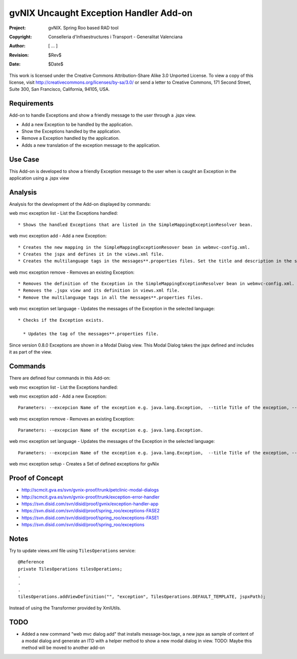 ===================================================================
 gvNIX Uncaught Exception Handler Add-on
===================================================================

:Project:   gvNIX. Spring Roo based RAD tool
:Copyright: Conselleria d'Infraestructures i Transport - Generalitat Valenciana
:Author:    [ ... ]
:Revision:  $Rev$
:Date:      $Date$

This work is licensed under the Creative Commons Attribution-Share Alike 3.0
Unported License. To view a copy of this license, visit
http://creativecommons.org/licenses/by-sa/3.0/ or send a letter to
Creative Commons, 171 Second Street, Suite 300, San Francisco, California,
94105, USA.

Requirements
=============

Add-on to handle Exceptions and show a friendly message to the user through a .jspx view.

* Add a new Exception to be handled by the application.
* Show the Exceptions handled by the application.
* Remove a Exception handled by the application.
* Adds a new translation of the exception message to the application.

Use Case
=========

This Add-on is developed to show a friendly Exception message to the user when is caught an Exception in the application using a .jspx view

Analysis
=========

Analysis for the development of the Add-on displayed by commands::

web mvc exception list - List the Exceptions handled::

  * Shows the handled Exceptions that are listed in the SimpleMappingExceptionResolver bean.

web mvc exception add - Add a new Exception::

  * Creates the new mapping in the SimpleMappingExceptionResover bean in webmvc-config.xml.
  * Creates the jspx and defines it in the views.xml file.
  * Creates the multilanguage tags in the messages**.properties files. Set the title and description in the selected language.

web mvc exception remove - Removes an existing Exception::

  * Removes the definition of the Exception in the SimpleMappingExceptionResolver bean in webmvc-config.xml.
  * Removes the .jspx view and its definition in views.xml file.
  * Remove the multilanguage tags in all the messages**.properties files.

web mvc exception set language - Updates the messages of the Exception in the selected language::

  * Checks if the Exception exists.

    * Updates the tag of the messages**.properties file.

Since version 0.8.0 Exceptions are shown in a Modal Dialog view. This Modal Dialog takes the jspx defined and includes it as part of the view.

Commands
=========

There are defined four commands in this Add-on:

web mvc exception list - List the Exceptions handled::

web mvc exception add - Add a new Exception::

  Parameters: --excepcion Name of the exception e.g. java.lang.Exception,  --title Title of the exception, --description Description of the exception to show in the view and --language The language of the messages [es, en... etc].

web mvc exception remove - Removes an existing Exception::

  Parameters: --excepcion Name of the exception e.g. java.lang.Exception.

web mvc exception set language - Updates the messages of the Exception in the selected language::

  Parameters: --excepcion Name of the exception e.g. java.lang.Exception,  --title Title of the exception, --description Description of the exception to show in the view and --language The language of the messages [es, en... etc].

web mvc exception setup - Creates a Set of defined exceptions for gvNix

Proof of Concept
================

* http://scmcit.gva.es/svn/gvnix-proof/trunk/petclinic-modal-dialogs
* http://scmcit.gva.es/svn/gvnix-proof/trunk/exception-error-handler
* https://svn.disid.com/svn/disid/proof/gvnix/exception-handler-app
* https://svn.disid.com/svn/disid/proof/spring_roo/exceptions-FASE2
* https://svn.disid.com/svn/disid/proof/spring_roo/exceptions-FASE1
* https://svn.disid.com/svn/disid/proof/spring_roo/exceptions

Notes
=======

Try to update views.xml file using ``TilesOperations`` service::

    @Reference
    private TilesOperations tilesOperations;
    .
    .
    .
    tilesOperations.addViewDefinition("", "exception", TilesOperations.DEFAULT_TEMPLATE, jspxPath);

Instead of using the Transformer provided by XmlUtils.


TODO
=====

* Added a new command "web mvc dialog add" that installs message-box.tagx, a new jspx as sample of content of a modal dialog
  and generate an ITD with a helper method to show a new modal dialog in view.
  TODO: Maybe this method will be moved to another add-on
